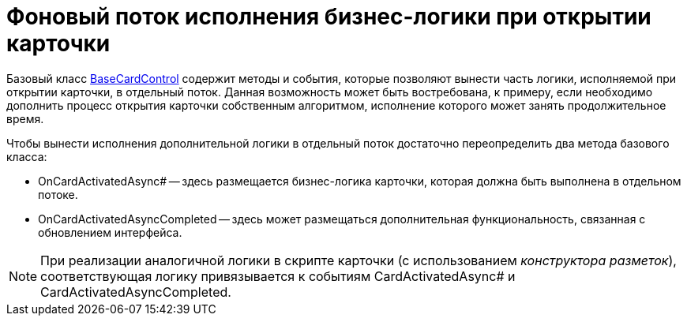 = Фоновый поток исполнения бизнес-логики при открытии карточки

Базовый класс xref:api/DocsVision/BackOffice/WinForms/BaseCardControl_CL.adoc[BaseCardControl] содержит методы и события, которые позволяют вынести часть логики, исполняемой при открытии карточки, в отдельный поток. Данная возможность может быть востребована, к примеру, если необходимо дополнить процесс открытия карточки собственным алгоритмом, исполнение которого может занять продолжительное время.

Чтобы вынести исполнения дополнительной логики в отдельный поток достаточно переопределить два метода базового класса:

* OnCardActivatedAsync# -- здесь размещается бизнес-логика карточки, которая должна быть выполнена в отдельном потоке.
* OnCardActivatedAsyncCompleted -- здесь может размещаться дополнительная функциональность, связанная с обновлением интерфейса.

[NOTE]
====
При реализации аналогичной логики в скрипте карточки (с использованием _конструктора разметок_), соответствующая логику привязывается к событиям CardActivatedAsync# и CardActivatedAsyncCompleted.
====
